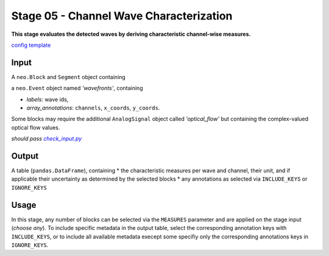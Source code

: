 ========================================
Stage 05 - Channel Wave Characterization
========================================

**This stage evaluates the detected waves by deriving characteristic channel-wise measures.**

`config template <https://github.com/INM-6/cobrawap/blob/doc/editing/pipeline/stage05_channel_wave_characterization/configs/config_template.yaml>`_

Input
=====
A ``neo.Block`` and ``Segment`` object containing

a ``neo.Event`` object named *'wavefronts'*, containing

* *labels*: wave ids,
* *array_annotations*: ``channels``, ``x_coords``, ``y_coords``.

Some blocks may require the additional ``AnalogSignal`` object called *'optical_flow'* but containing the complex-valued optical flow values.

*should pass* |check_input|_

.. |check_input| replace:: *check_input.py*
.. _check_input: scripts/check_input.py

Output
======
A table (``pandas.DataFrame``), containing
* the characteristic measures per wave and channel, their unit, and if applicable their uncertainty as determined by the selected blocks
* any annotations as selected via ``INCLUDE_KEYS`` or ``IGNORE_KEYS``

Usage
=====
In this stage, any number of blocks can be selected via the ``MEASURES`` parameter and are applied on the stage input (*choose any*). 
To include specific metadata in the output table, select the corresponding annotation keys with ``INCLUDE_KEYS``, or to include all available metadata execept some specifiy only the corresponding annotations keys in ``IGNORE_KEYS``. 
